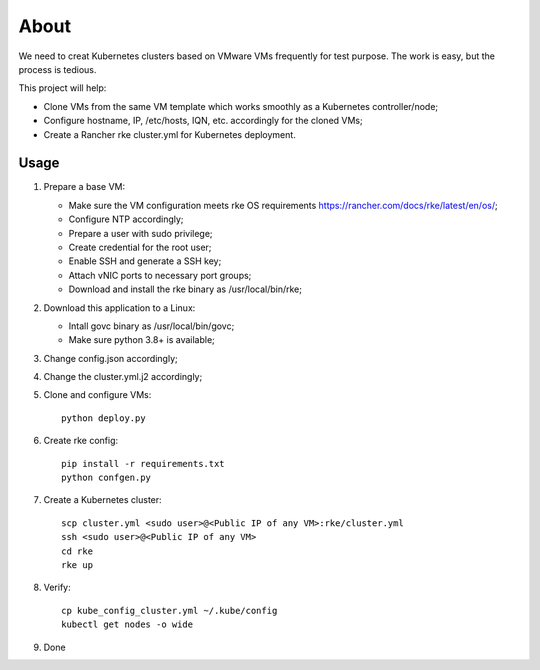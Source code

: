 About
=======

We need to creat Kubernetes clusters based on VMware VMs frequently for test purpose. The work is easy, but the process is tedious.

This project will help:

- Clone VMs from the same VM template which works smoothly as a Kubernetes controller/node;
- Configure hostname, IP, /etc/hosts, IQN, etc. accordingly for the cloned VMs;
- Create a Rancher rke cluster.yml for Kubernetes deployment.

Usage
------

#. Prepare a base VM:

   - Make sure the VM configuration meets rke OS requirements https://rancher.com/docs/rke/latest/en/os/;
   - Configure NTP accordingly;
   - Prepare a user with sudo privilege;
   - Create credential for the root user;
   - Enable SSH and generate a SSH key;
   - Attach vNIC ports to necessary port groups;
   - Download and install the rke binary as /usr/local/bin/rke;

#. Download this application to a Linux:

   - Intall govc binary as /usr/local/bin/govc;
   - Make sure python 3.8+ is available;
#. Change config.json accordingly;
#. Change the cluster.yml.j2 accordingly;
#. Clone and configure VMs:

   ::

     python deploy.py

#. Create rke config:

   ::

     pip install -r requirements.txt
     python confgen.py

#. Create a Kubernetes cluster:

   ::

     scp cluster.yml <sudo user>@<Public IP of any VM>:rke/cluster.yml
     ssh <sudo user>@<Public IP of any VM>
     cd rke
     rke up

#. Verify:

   ::

     cp kube_config_cluster.yml ~/.kube/config
     kubectl get nodes -o wide

#. Done
